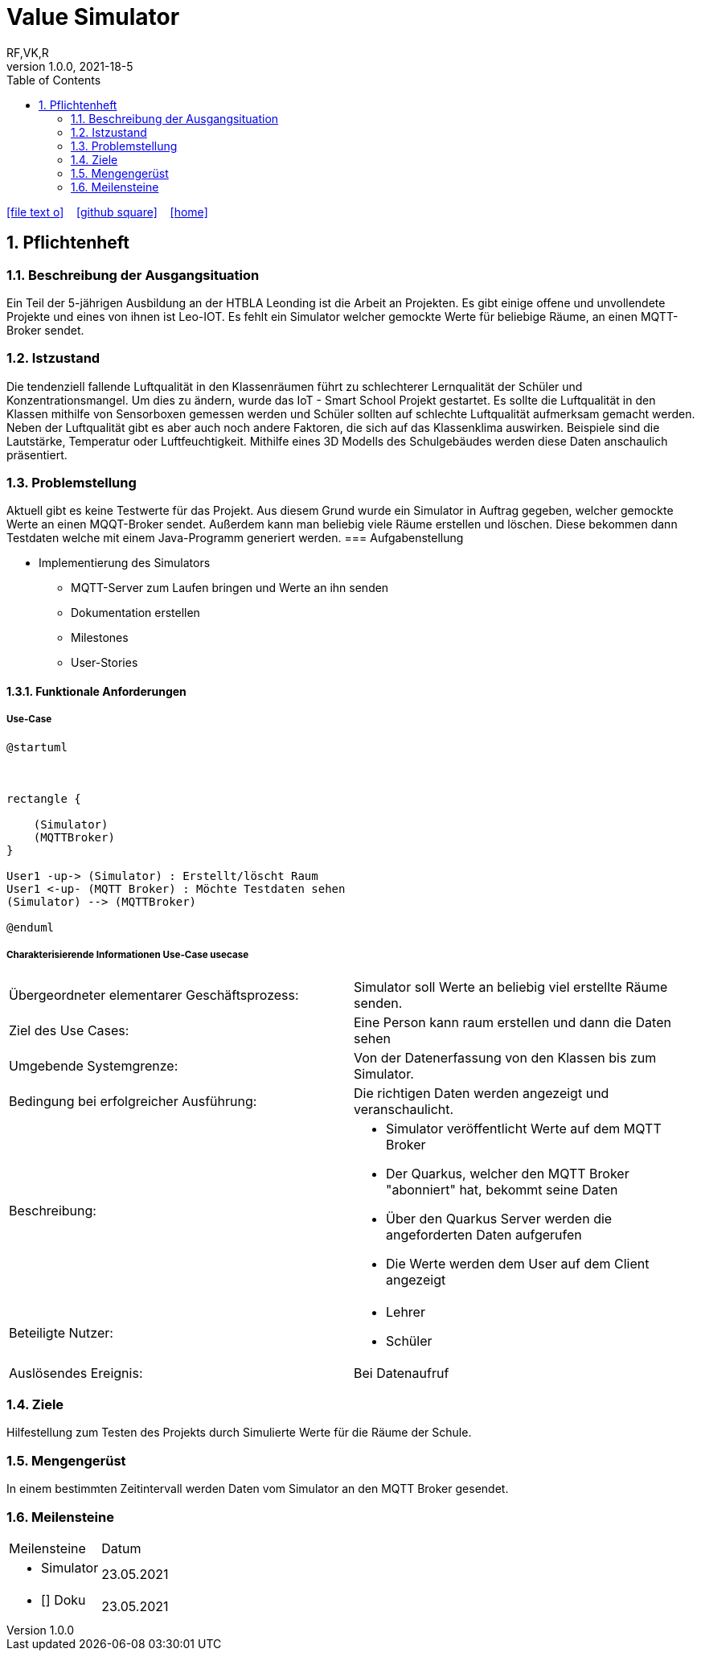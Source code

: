 = Value Simulator
RF,VK,R
1.0.0, 2021-18-5:
ifndef::imagesdir[:imagesdir: images]
//:toc-placement!:  // prevents the generation of the doc at this position, so it can be printed afterwards
:sourcedir: ../src/main/java
:icons: font
:sectnums:    // Nummerierung der Überschriften / section numbering
:toc: left

//Need this blank line after ifdef, don't know why...
ifdef::backend-html5[]

// https://fontawesome.com/v4.7.0/icons/
icon:file-text-o[link=https://raw.githubusercontent.com/htl-leonding-college/asciidoctor-docker-template/master/asciidocs/{docname}.adoc] ‏ ‏ ‎
icon:github-square[link=https://github.com/htl-leonding-college/asciidoctor-docker-template] ‏ ‏ ‎
icon:home[link=https://htl-leonding.github.io/]
endif::backend-html5[]

// print the toc here (not at the default position)
//toc::[]

== Pflichtenheft


=== Beschreibung der Ausgangsituation

Ein Teil der 5-jährigen Ausbildung an der HTBLA Leonding ist die Arbeit an Projekten.
Es gibt einige offene und unvollendete Projekte und eines von ihnen ist Leo-IOT.
Es fehlt ein Simulator welcher gemockte Werte für beliebige
Räume, an einen MQTT-Broker sendet.

=== Istzustand

Die tendenziell fallende Luftqualität in den Klassenräumen führt
zu schlechterer Lernqualität der Schüler und Konzentrationsmangel.
Um dies zu ändern, wurde das IoT - Smart School Projekt gestartet.
Es sollte die Luftqualität in den Klassen mithilfe von Sensorboxen gemessen werden
und Schüler sollten auf schlechte Luftqualität aufmerksam gemacht werden.
Neben der Luftqualität gibt es aber auch noch andere Faktoren,
die sich auf das Klassenklima auswirken. Beispiele sind die
Lautstärke, Temperatur oder Luftfeuchtigkeit.
Mithilfe eines 3D Modells des Schulgebäudes werden diese Daten anschaulich präsentiert.

=== Problemstellung

Aktuell gibt es keine Testwerte für das Projekt. Aus diesem Grund wurde ein Simulator in Auftrag gegeben, welcher
gemockte Werte an einen MQQT-Broker sendet. Außerdem kann man beliebig viele Räume erstellen und löschen. Diese bekommen
dann Testdaten welche mit einem Java-Programm generiert werden.
=== Aufgabenstellung

* Implementierung des Simulators
** MQTT-Server zum Laufen bringen und Werte an ihn senden
** Dokumentation erstellen
** Milestones
** User-Stories

==== Funktionale Anforderungen

===== Use-Case

[plantuml,User-Case1,png]
....
@startuml



rectangle {
    
    (Simulator)
    (MQTTBroker)
}

User1 -up-> (Simulator) : Erstellt/löscht Raum
User1 <-up- (MQTT Broker) : Möchte Testdaten sehen
(Simulator) --> (MQTTBroker)

@enduml
....

===== Charakterisierende Informationen Use-Case usecase

[cols=2]
|===
| Übergeordneter elementarer Geschäftsprozess:
| Simulator soll Werte an beliebig viel erstellte Räume senden.

| Ziel des Use Cases:
| Eine Person kann raum erstellen und dann die Daten sehen

| Umgebende Systemgrenze:
| Von der Datenerfassung von den Klassen bis zum Simulator.

| Bedingung bei erfolgreicher Ausführung:
| Die richtigen Daten werden angezeigt und veranschaulicht.

| Beschreibung:
a|
* Simulator veröffentlicht Werte auf dem MQTT Broker
* Der Quarkus, welcher den MQTT Broker "abonniert" hat, bekommt seine Daten
* Über den Quarkus Server werden die angeforderten Daten aufgerufen
* Die Werte werden dem User auf dem Client angezeigt

| Beteiligte Nutzer:
a|
* Lehrer
* Schüler

| Auslösendes Ereignis:
| Bei Datenaufruf
|===

=== Ziele

Hilfestellung zum Testen des Projekts durch Simulierte Werte für die Räume der Schule.

=== Mengengerüst

In einem bestimmten Zeitintervall werden Daten vom Simulator an den MQTT Broker gesendet.

=== Meilensteine
[cols=2]
|===
|Meilensteine
|Datum

a| *  Simulator
|23.05.2021

a| * [] Doku
|23.05.2021

a| * [] Pflichtenheft
23.05.2021



